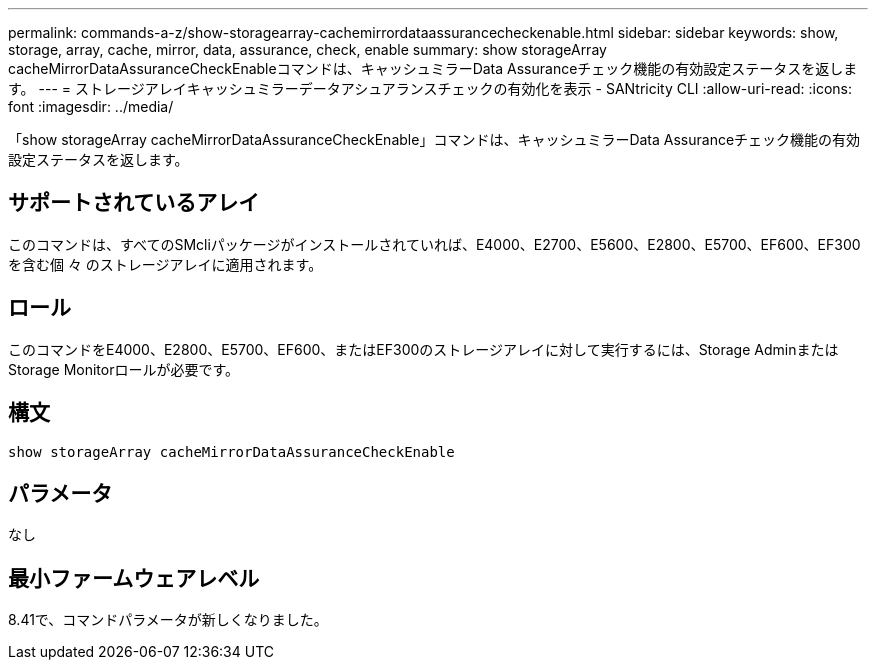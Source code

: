 ---
permalink: commands-a-z/show-storagearray-cachemirrordataassurancecheckenable.html 
sidebar: sidebar 
keywords: show, storage, array, cache, mirror, data, assurance, check, enable 
summary: show storageArray cacheMirrorDataAssuranceCheckEnableコマンドは、キャッシュミラーData Assuranceチェック機能の有効設定ステータスを返します。 
---
= ストレージアレイキャッシュミラーデータアシュアランスチェックの有効化を表示 - SANtricity CLI
:allow-uri-read: 
:icons: font
:imagesdir: ../media/


[role="lead"]
「show storageArray cacheMirrorDataAssuranceCheckEnable」コマンドは、キャッシュミラーData Assuranceチェック機能の有効設定ステータスを返します。



== サポートされているアレイ

このコマンドは、すべてのSMcliパッケージがインストールされていれば、E4000、E2700、E5600、E2800、E5700、EF600、EF300を含む個 々 のストレージアレイに適用されます。



== ロール

このコマンドをE4000、E2800、E5700、EF600、またはEF300のストレージアレイに対して実行するには、Storage AdminまたはStorage Monitorロールが必要です。



== 構文

[source, cli]
----
show storageArray cacheMirrorDataAssuranceCheckEnable
----


== パラメータ

なし



== 最小ファームウェアレベル

8.41で、コマンドパラメータが新しくなりました。
